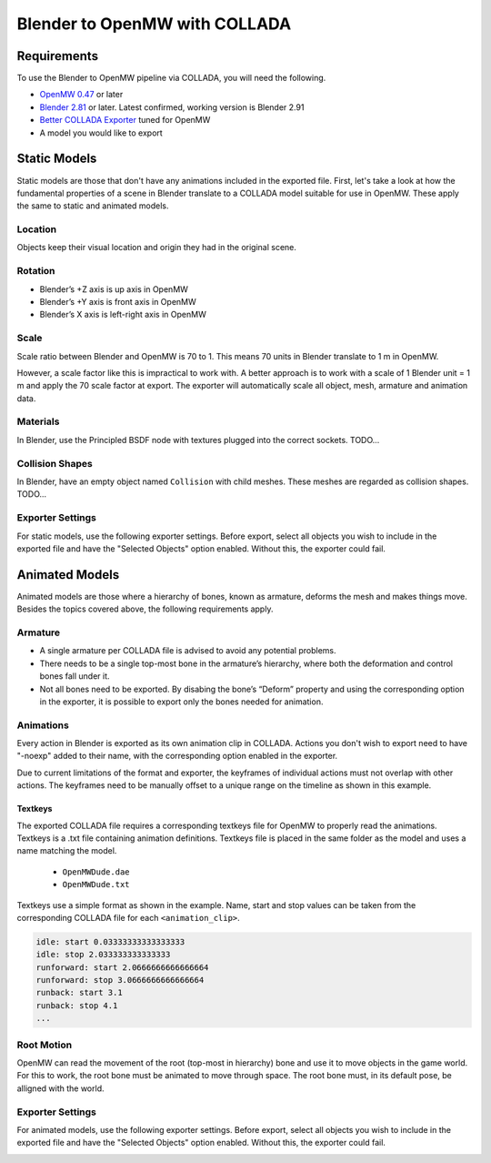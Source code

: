 ##############################
Blender to OpenMW with COLLADA
##############################

Requirements
************
To use the Blender to OpenMW pipeline via COLLADA, you will need the following.

* `OpenMW 0.47 <https://openmw.org/downloads/>`_ or later
* `Blender 2.81 <https://www.blender.org/download/>`_ or later. Latest confirmed, working version is Blender 2.91
* `Better COLLADA Exporter <https://github.com/unelsson/collada-exporter>`_ tuned for OpenMW
* A model you would like to export


Static Models
*************
Static models are those that don't have any animations included in the exported file. First, let's take a look at how the fundamental properties of a scene in Blender translate to a COLLADA model suitable for use in OpenMW. These apply the same to static and animated models.

Location
========

Objects keep their visual location and origin they had in the original scene.

Rotation
========

* Blender’s +Z axis is up axis in OpenMW
* Blender’s +Y axis is front axis in OpenMW
* Blender’s X axis is left-right axis in OpenMW

Scale
=====

Scale ratio between Blender and OpenMW is 70 to 1. This means 70 units in Blender translate to 1 m in OpenMW.

However, a scale factor like this is impractical to work with. A better approach is to work with a scale of 1 Blender unit = 1 m and apply the 70 scale factor at export. The exporter will automatically scale all object, mesh, armature and animation data.

Materials
=========

In Blender, use the Principled BSDF node with textures plugged into the correct sockets. TODO...

Collision Shapes
================

In Blender, have an empty object named ``Collision`` with child meshes. These meshes are regarded as collision shapes. TODO...

Exporter Settings
=================

For static models, use the following exporter settings. Before export, select all objects you wish to include in the exported file and have the "Selected Objects" option enabled. Without this, the exporter could fail.


.. image:: https://gitlab.com/OpenMW/openmw-docs/-/raw/master/docs/source/reference/modding/custom-models/_static/dae_exporter_static.jpg
    :align: center


Animated Models
***************

Animated models are those where a hierarchy of bones, known as armature, deforms the mesh and makes things move. Besides the topics covered above, the following requirements apply.

Armature
========

* A single armature per COLLADA file is advised to avoid any potential problems.
* There needs to be a single top-most bone in the armature’s hierarchy, where both the deformation and control bones fall under it.
* Not all bones need to be exported. By disabing the bone’s “Deform” property and using the corresponding option in the exporter, it is possible to export only the bones needed for animation.


Animations
==========

Every action in Blender is exported as its own animation clip in COLLADA. Actions you don't wish to export need to have "-noexp" added to their name, with the corresponding option enabled in the exporter.

Due to current limitations of the format and exporter, the keyframes of individual actions must not overlap with other actions. The keyframes need to be manually offset to a unique range on the timeline as shown in this example.

.. image:: https://gitlab.com/OpenMW/openmw-docs/-/raw/master/docs/source/reference/modding/custom-models/_static/dae_animations_on_timeline.jpg
    :align: center

Textkeys
--------

The exported COLLADA file requires a corresponding textkeys file for OpenMW to properly read the animations. Textkeys is a .txt file containing animation definitions. Textkeys file is placed in the same folder as the model and uses a name matching the model. 

    - ``OpenMWDude.dae``
    - ``OpenMWDude.txt``

Textkeys use a simple format as shown in the example. Name, start and stop values can be taken from the corresponding COLLADA file for each ``<animation_clip>``.
    
.. code::

    idle: start 0.03333333333333333
    idle: stop 2.033333333333333
    runforward: start 2.0666666666666664
    runforward: stop 3.0666666666666664
    runback: start 3.1
    runback: stop 4.1
    ...
    

Root Motion
===========

OpenMW can read the movement of the root (top-most in hierarchy) bone and use it to move objects in the game world. For this to work, the root bone must be animated to move through space. The root bone must, in its default pose, be alligned with the world.

.. image:: https://gitlab.com/OpenMW/openmw-docs/-/raw/master/docs/source/reference/modding/custom-models/_static/dae_rig_root.jpg
    :align: center


Exporter Settings
=================

For animated models, use the following exporter settings. Before export, select all objects you wish to include in the exported file and have the "Selected Objects" option enabled. Without this, the exporter could fail.

.. image:: https://gitlab.com/OpenMW/openmw-docs/-/raw/master/docs/source/reference/modding/custom-models/_static/dae_exporter_animated.jpg
    :align: center





 
 


